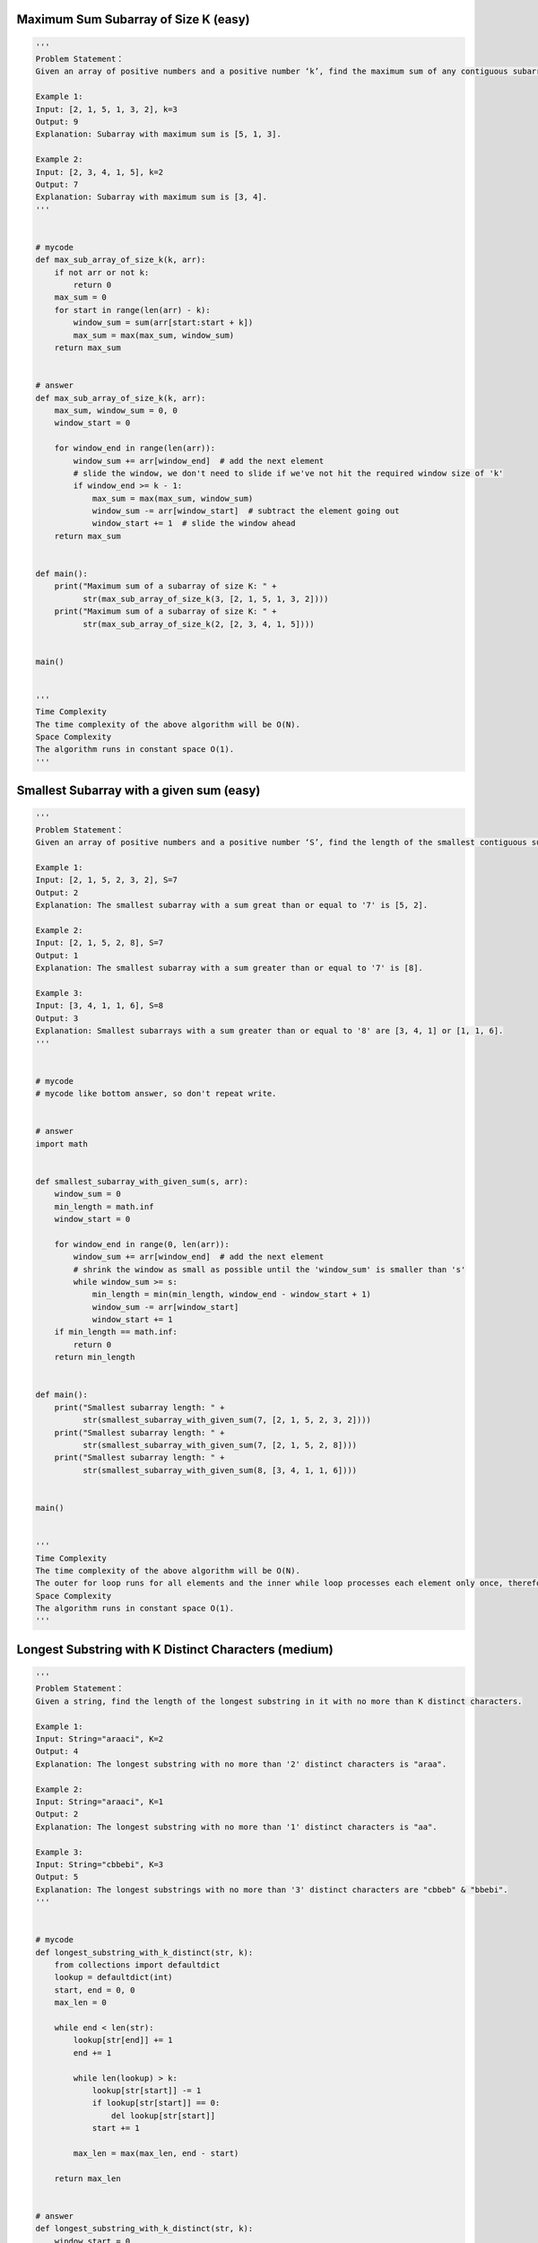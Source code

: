 Maximum Sum Subarray of Size K (easy)
--------------------------------------------------------------
.. code:: python

   '''
   Problem Statement：
   Given an array of positive numbers and a positive number ‘k’, find the maximum sum of any contiguous subarray of size ‘k’.

   Example 1:
   Input: [2, 1, 5, 1, 3, 2], k=3
   Output: 9
   Explanation: Subarray with maximum sum is [5, 1, 3].

   Example 2:
   Input: [2, 3, 4, 1, 5], k=2
   Output: 7
   Explanation: Subarray with maximum sum is [3, 4].
   '''


   # mycode
   def max_sub_array_of_size_k(k, arr):
       if not arr or not k:
           return 0
       max_sum = 0
       for start in range(len(arr) - k):
           window_sum = sum(arr[start:start + k])
           max_sum = max(max_sum, window_sum)
       return max_sum


   # answer
   def max_sub_array_of_size_k(k, arr):
       max_sum, window_sum = 0, 0
       window_start = 0

       for window_end in range(len(arr)):
           window_sum += arr[window_end]  # add the next element
           # slide the window, we don't need to slide if we've not hit the required window size of 'k'
           if window_end >= k - 1:
               max_sum = max(max_sum, window_sum)
               window_sum -= arr[window_start]  # subtract the element going out
               window_start += 1  # slide the window ahead
       return max_sum


   def main():
       print("Maximum sum of a subarray of size K: " +
             str(max_sub_array_of_size_k(3, [2, 1, 5, 1, 3, 2])))
       print("Maximum sum of a subarray of size K: " +
             str(max_sub_array_of_size_k(2, [2, 3, 4, 1, 5])))


   main()


   '''
   Time Complexity
   The time complexity of the above algorithm will be O(N).
   Space Complexity
   The algorithm runs in constant space O(1).
   '''

Smallest Subarray with a given sum (easy)
--------------------------------------------------------------
.. code:: python

   '''
   Problem Statement：
   Given an array of positive numbers and a positive number ‘S’, find the length of the smallest contiguous subarray whose sum is greater than or equal to ‘S’. Return 0, if no such subarray exists.

   Example 1:
   Input: [2, 1, 5, 2, 3, 2], S=7
   Output: 2
   Explanation: The smallest subarray with a sum great than or equal to '7' is [5, 2].

   Example 2:
   Input: [2, 1, 5, 2, 8], S=7
   Output: 1
   Explanation: The smallest subarray with a sum greater than or equal to '7' is [8].

   Example 3:
   Input: [3, 4, 1, 1, 6], S=8
   Output: 3
   Explanation: Smallest subarrays with a sum greater than or equal to '8' are [3, 4, 1] or [1, 1, 6].
   '''


   # mycode
   # mycode like bottom answer, so don't repeat write.


   # answer
   import math


   def smallest_subarray_with_given_sum(s, arr):
       window_sum = 0
       min_length = math.inf
       window_start = 0

       for window_end in range(0, len(arr)):
           window_sum += arr[window_end]  # add the next element
           # shrink the window as small as possible until the 'window_sum' is smaller than 's'
           while window_sum >= s:
               min_length = min(min_length, window_end - window_start + 1)
               window_sum -= arr[window_start]
               window_start += 1
       if min_length == math.inf:
           return 0
       return min_length


   def main():
       print("Smallest subarray length: " +
             str(smallest_subarray_with_given_sum(7, [2, 1, 5, 2, 3, 2])))
       print("Smallest subarray length: " +
             str(smallest_subarray_with_given_sum(7, [2, 1, 5, 2, 8])))
       print("Smallest subarray length: " +
             str(smallest_subarray_with_given_sum(8, [3, 4, 1, 1, 6])))


   main()


   '''
   Time Complexity
   The time complexity of the above algorithm will be O(N).
   The outer for loop runs for all elements and the inner while loop processes each element only once, therefore the time complexity of the algorithm will be O(N+N) which is asymptotically equivalent to O(N).
   Space Complexity
   The algorithm runs in constant space O(1).
   '''

Longest Substring with K Distinct Characters (medium)
--------------------------------------------------------------
.. code:: python

   '''
   Problem Statement：
   Given a string, find the length of the longest substring in it with no more than K distinct characters.

   Example 1:
   Input: String="araaci", K=2
   Output: 4
   Explanation: The longest substring with no more than '2' distinct characters is "araa".

   Example 2:
   Input: String="araaci", K=1
   Output: 2
   Explanation: The longest substring with no more than '1' distinct characters is "aa".

   Example 3:
   Input: String="cbbebi", K=3
   Output: 5
   Explanation: The longest substrings with no more than '3' distinct characters are "cbbeb" & "bbebi".
   '''


   # mycode
   def longest_substring_with_k_distinct(str, k):
       from collections import defaultdict
       lookup = defaultdict(int)
       start, end = 0, 0
       max_len = 0

       while end < len(str):
           lookup[str[end]] += 1
           end += 1

           while len(lookup) > k:
               lookup[str[start]] -= 1
               if lookup[str[start]] == 0:
                   del lookup[str[start]]
               start += 1

           max_len = max(max_len, end - start)

       return max_len


   # answer
   def longest_substring_with_k_distinct(str, k):
       window_start = 0
       max_length = 0
       char_frequency = {}

       # in the following loop we'll try to extend the range [window_start, window_end]
       for window_end in range(len(str)):
           right_char = str[window_end]
           if right_char not in char_frequency:
               char_frequency[right_char] = 0
           char_frequency[right_char] += 1

           # shrink the sliding window, until we are left with 'k' distinct characters in the char_frequency
           while len(char_frequency) > k:
               left_char = str[window_start]
               char_frequency[left_char] -= 1
               if char_frequency[left_char] == 0:
                   del char_frequency[left_char]
               window_start += 1  # shrink the window
           # remember the maximum length so far
           max_length = max(max_length, window_end - window_start + 1)
       return max_length


   def main():
       print("Length of the longest substring: " +
             str(longest_substring_with_k_distinct("araaci", 2)))
       print("Length of the longest substring: " +
             str(longest_substring_with_k_distinct("araaci", 1)))
       print("Length of the longest substring: " +
             str(longest_substring_with_k_distinct("cbbebi", 3)))


   main()


   '''
   Time Complexity
   The time complexity of the above algorithm will be O(N) where ‘N’ is the number of characters in the input string.
   The outer for loop runs for all characters and the inner while loop processes each character only once, therefore the time complexity of the algorithm will be O(N+N) which is asymptotically equivalent to O(N).
   Space Complexity
   The space complexity of the algorithm is O(K), as we will be storing a maximum of ‘K+1’ characters in the HashMap.
   '''

Fruits into Baskets (medium)
--------------------------------------------------------------
.. code:: python

   '''
   Problem Statement：
   Given an array of characters where each character represents a fruit tree, you are given two baskets and your goal is to put maximum number of fruits in each basket. The only restriction is that each basket can have only one type of fruit.
   You can start with any tree, but once you have started you can’t skip a tree. You will pick one fruit from each tree until you cannot, i.e., you will stop when you have to pick from a third fruit type.
   Write a function to return the maximum number of fruits in both the baskets.

   Example 1:
   Input: Fruit=['A', 'B', 'C', 'A', 'C']
   Output: 3
   Explanation: We can put 2 'C' in one basket and one 'A' in the other from the subarray ['C', 'A', 'C']

   Example 2:
   Input: Fruit=['A', 'B', 'C', 'B', 'B', 'C']
   Output: 5
   Explanation: We can put 3 'B' in one basket and two 'C' in the other basket.
   This can be done if we start with the second letter: ['B', 'C', 'B', 'B', 'C']
   '''


   # mycode
   def fruits_into_baskets(fruits):
       from collections import defaultdict
       lookup = defaultdict(int)
       start, end = 0, 0
       max_len = 0

       while end < len(fruits):
           lookup[fruits[end]] += 1
           end += 1

           while len(lookup) > 2:
               lookup[fruits[start]] -= 1
               if lookup[fruits[start]] == 0:
                   del lookup[fruits[start]]
               start += 1

           max_len = max(max_len, end - start)

       return max_len


   # answer
   def fruits_into_baskets(fruits):
       window_start = 0
       max_length = 0
       fruit_frequency = {}

       # try to extend the range [window_start, window_end]
       for window_end in range(len(fruits)):
           right_fruit = fruits[window_end]
           if right_fruit not in fruit_frequency:
               fruit_frequency[right_fruit] = 0
           fruit_frequency[right_fruit] += 1

           # shrink the sliding window, until we are left with '2' fruits in the fruit frequency dictionary
           while len(fruit_frequency) > 2:
               left_fruit = fruits[window_start]
               fruit_frequency[left_fruit] -= 1
               if fruit_frequency[left_fruit] == 0:
                   del fruit_frequency[left_fruit]
               window_start += 1  # shrink the window
           max_length = max(max_length, window_end - window_start + 1)
       return max_length


   def main():
       print("Maximum number of fruits: " +
             str(fruits_into_baskets(['A', 'B', 'C', 'A', 'C'])))
       print("Maximum number of fruits: " +
             str(fruits_into_baskets(['A', 'B', 'C', 'B', 'B', 'C'])))


   main()


   '''
   Time Complexity
   The time complexity of the above algorithm will be O(N) where ‘N’ is the number of characters in the input array.
   The outer for loop runs for all characters and the inner while loop processes each character only once, therefore the time complexity of the algorithm will be O(N+N)which is asymptotically equivalent to O(N).
   Space Complexity
   The algorithm runs in constant space O(1) as there can be a maximum of three types of fruits stored in the frequency map.
   Similar Problems
   Problem 1: Longest Substring with at most 2 distinct characters
   Given a string, find the length of the longest substring in it with at most two distinct characters.
   Solution: This problem is exactly similar to our parent problem.
   '''

No-repeat Substring (hard)
--------------------------------------------------------------
.. code:: python

   '''
   Problem Statement：
   Given a string, find the length of the longest substring which has no repeating characters.

   Example 1:
   Input: String="aabccbb"
   Output: 3
   Explanation: The longest substring without any repeating characters is "abc".

   Example 2:
   Input: String="abbbb"
   Output: 2
   Explanation: The longest substring without any repeating characters is "ab".

   Example 3:
   Input: String="abccde"
   Output: 3
   Explanation: Longest substrings without any repeating characters are "abc" & "cde".
   '''


   # mycode
   def non_repeat_substring(str):
       max_len, win_start = 0, 0
       dict_str = {}

       for win_end in range(len(str)):
           if str[win_end] not in dict_str:
               dict_str[str[win_end]] = 1
           else:
               dict_str[str[win_end]] += 1

           while len(dict_str) < sum(dict_str.values()):
               if dict_str[str[win_start]] == 1:
                   del dict_str[str[win_start]]
               else:
                   dict_str[str[win_start]] -= 1
               win_start += 1

           if len(dict_str) == sum(dict_str.values()):
               max_len = max(max_len, len(dict_str))
       return max_len


   # answer
   def non_repeat_substring(str):
       window_start = 0
       max_length = 0
       char_index_map = {}

       # try to extend the range [windowStart, windowEnd]
       for window_end in range(len(str)):
           right_char = str[window_end]
           # if the map already contains the 'right_char', shrink the window from the beginning so that
           # we have only one occurrence of 'right_char'
           if right_char in char_index_map:
               # this is tricky; in the current window, we will not have any 'right_char' after its previous index
               # and if 'window_start' is already ahead of the last index of 'right_char', we'll keep 'window_start'
               window_start = max(window_start, char_index_map[right_char] + 1)
           # insert the 'right_char' into the map
           char_index_map[right_char] = window_end
           # remember the maximum length so far
           max_length = max(max_length, window_end - window_start + 1)
       return max_length


   def main():
       print("Length of the longest substring: " +
             str(non_repeat_substring("aabccbb")))
       print("Length of the longest substring: " +
             str(non_repeat_substring("abbbb")))
       print("Length of the longest substring: " +
             str(non_repeat_substring("abccde")))


   main()


   '''
   Time Complexity
   The time complexity of the above algorithm will be O(N) where ‘N’ is the number of characters in the input string.
   Space Complexity
   The space complexity of the algorithm will be O(K) where KK is the number of distinct characters in the input string.
   This also means K<=N, because in the worst case, the whole string might not have any repeating character so the entire string will be added to the HashMap.
   Having said that, since we can expect a fixed set of characters in the input string (e.g., 26 for English letters), we can say that the algorithm runs in fixed space O(1); in this case, we can use a fixed-size array instead of the HashMap.
   '''

Longest Substring with Same Letters after Replacement (hard)
--------------------------------------------------------------
.. code:: python

   '''
   Problem Statement：
   Given a string with lowercase letters only, if you are allowed to replace no more than ‘k’ letters with any letter, find the length of the longest substring having the same letters after replacement.

   Example 1:
   Input: String="aabccbb", k=2
   Output: 5
   Explanation: Replace the two 'c' with 'b' to have a longest repeating substring "bbbbb".

   Example 2:
   Input: String="abbcb", k=1
   Output: 4
   Explanation: Replace the 'c' with 'b' to have a longest repeating substring "bbbb".

   Example 3:
   Input: String="abccde", k=1
   Output: 3
   Explanation: Replace the 'b' or 'd' with 'c' to have the longest repeating substring "ccc".
   '''


   # mycode
   def length_of_longest_substring(str, k):
       # TODO: Write your code here
       win_start, max_len, cnt = 0, 0, 0
       dict_str = {}

       for win_end in range(len(str)):
           if str[win_end] not in dict_str:
               dict_str[str[win_end]] = 1
           else:
               dict_str[str[win_end]] += 1

           cnt = max(dict_str.values())
           while win_end - win_start + 1 - cnt > k:
               dict_str[str[win_start]] -= 1
               win_start += 1

           max_len = max(max_len, win_end - win_start + 1)

       return max_len


   # answer
   def length_of_longest_substring(str, k):
       window_start, max_length, max_repeat_letter_count = 0, 0, 0
       frequency_map = {}

       # Try to extend the range [window_start, window_end]
       for window_end in range(len(str)):
           right_char = str[window_end]
           if right_char not in frequency_map:
               frequency_map[right_char] = 0
           frequency_map[right_char] += 1
           max_repeat_letter_count = max(max_repeat_letter_count,
                                         frequency_map[right_char])

           # Current window size is from window_start to window_end, overall we have a letter which is
           # repeating 'max_repeat_letter_count' times, this means we can have a window which has one letter
           # repeating 'max_repeat_letter_count' times and the remaining letters we should replace.
           # if the remaining letters are more than 'k', it is the time to shrink the window as we
           # are not allowed to replace more than 'k' letters
           if (window_end - window_start + 1 - max_repeat_letter_count) > k:
               left_char = str[window_start]
               frequency_map[left_char] -= 1
               window_start += 1

           max_length = max(max_length, window_end - window_start + 1)
       return max_length


   def main():
       print(length_of_longest_substring("aabccbb", 2))
       print(length_of_longest_substring("abbcb", 1))
       print(length_of_longest_substring("abccde", 1))


   main()


   '''
   Time Complexity
   The time complexity of the above algorithm will be O(N) where ‘N’ is the number of letters in the input string.
   Space Complexity
   As we are expecting only the lower case letters in the input string, we can conclude that the space complexity will be O(26), to store each letter’s frequency in the HashMap, which is asymptotically equal to O(1).
   '''

Longest Subarray with Ones after Replacement (hard)
--------------------------------------------------------------
.. code:: python

   '''
   Problem Statement：
   Given an array containing 0s and 1s, if you are allowed to replace no more than ‘k’ 0s with 1s, find the length of the longest contiguous subarray having all 1s.

   Example 1:
   Input: Array=[0, 1, 1, 0, 0, 0, 1, 1, 0, 1, 1], k=2
   Output: 6
   Explanation: Replace the '0' at index 5 and 8 to have the longest contiguous subarray of 1s having length 6.

   Example 2:
   Input: Array=[0, 1, 0, 0, 1, 1, 0, 1, 1, 0, 0, 1, 1], k=3
   Output: 9
   Explanation: Replace the '0' at index 6, 9, and 10 to have the longest contiguous subarray of 1s having length 9.
   '''


   # mycode
   def length_of_longest_substring(arr, k):
       win_start, max_len, cnt = 0, 0, 0
       zero_posi = [0] * (k + 1)

       for win_end in range(len(arr)):
           if arr[win_end] == 0:
               cnt += 1
               zero_posi[cnt - 1] = win_end

               if cnt > k:
                   win_start = zero_posi[0] + 1
                   zero_posi = zero_posi[1:] + [0]
                   cnt -= 1

           max_len = max(max_len, win_end - win_start + 1)

       return max_len


   # answer
   def length_of_longest_substring(arr, k):
       window_start, max_length, max_ones_count = 0, 0, 0

       # Try to extend the range [window_start, window_end]
       for window_end in range(len(arr)):
           if arr[window_end] == 1:
               max_ones_count += 1

           # Current window size is from window_start to window_end, overall we have a maximum of 1s
           # repeating 'max_ones_count' times, this means we can have a window with 'max_ones_count' 1s
           # and the remaining are 0s which should replace with 1s.
           # now, if the remaining 1s are more than 'k', it is the time to shrink the window as we
           # are not allowed to replace more than 'k' 0s
           if (window_end - window_start + 1 - max_ones_count) > k:
               if arr[window_start] == 1:
                   max_ones_count -= 1
               window_start += 1

           max_length = max(max_length, window_end - window_start + 1)
       return max_length


   def main():
       print(length_of_longest_substring([0, 1, 1, 0, 0, 0, 1, 1, 0, 1, 1], 2))
       print(length_of_longest_substring([0, 1, 0, 0, 1, 1, 0, 1, 1, 0, 0, 1, 1], 3))


   main()


   '''
   Time Complexity
   The time complexity of the above algorithm will be O(N) where ‘N’ is the count of numbers in the input array.
   Space Complexity
   The algorithm runs in constant space O(1).
   '''

Problem Challenge 1 - Permutation in a String (hard)
--------------------------------------------------------------
.. code:: python

   '''
   Problem Challenge 1：
   Permutation in a String (hard)
   Given a string and a pattern, find out if the string contains any permutation of the pattern.
   Permutation is defined as the re-arranging of the characters of the string. For example, “abc” has the following six permutations:
   abc
   acb
   bac
   bca
   cab
   cba
   If a string has ‘n’ distinct characters it will have n!n! permutations.

   Example 1:
   Input: String="oidbcaf", Pattern="abc"
   Output: true
   Explanation: The string contains "bca" which is a permutation of the given pattern.

   Example 2:
   Input: String="odicf", Pattern="dc"
   Output: false
   Explanation: No permutation of the pattern is present in the given string as a substring.

   Example 3:
   Input: String="bcdxabcdy", Pattern="bcdyabcdx"
   Output: true
   Explanation: Both the string and the pattern are a permutation of each other.

   Example 4:
   Input: String="aaacb", Pattern="abc"
   Output: true
   Explanation: The string contains "acb" which is a permutation of the given pattern.
   '''


   # mycode
   def find_permutation(str, pattern):
       # TODO: Write your code here
       p_dict = {}
       s_dict = {}
       for p in pattern:
           if p not in p_dict:
               p_dict[p] = 1
           else:
               p_dict[p] += 1

       for s in range(len(str)):
           if s < len(pattern):
               if str[s] not in s_dict:
                   s_dict[str[s]] = 1
               else:
                   s_dict[str[s]] += 1

           else:
               if s_dict[str[s - len(pattern)]] == 1:
                   del s_dict[str[s - len(pattern)]]
               else:
                   s_dict[str[s - len(pattern)]] -= 1

               if str[s] not in s_dict:
                   s_dict[str[s]] = 1
               else:
                   s_dict[str[s]] += 1

           if s_dict == p_dict:
               return True
       return False


   # answer
   def find_permutation(str, pattern):
       window_start, matched = 0, 0
       char_frequency = {}

       for chr in pattern:
           if chr not in char_frequency:
               char_frequency[chr] = 0
           char_frequency[chr] += 1

       # our goal is to match all the characters from the 'char_frequency' with the current window
       # try to extend the range [window_start, window_end]
       for window_end in range(len(str)):
           right_char = str[window_end]
           if right_char in char_frequency:
               # decrement the frequency of matched character
               char_frequency[right_char] -= 1
               if char_frequency[right_char] == 0:
                   matched += 1

           if matched == len(char_frequency):
               return True

           # shrink the window by one character
           if window_end >= len(pattern) - 1:
               left_char = str[window_start]
               window_start += 1
               if left_char in char_frequency:
                   if char_frequency[left_char] == 0:
                       matched -= 1
                   char_frequency[left_char] += 1

       return False


   def main():
       print('Permutation exist: ' + str(find_permutation("oidbcaf", "abc")))
       print('Permutation exist: ' + str(find_permutation("odicf", "dc")))
       print('Permutation exist: ' +
             str(find_permutation("bcdxabcdy", "bcdyabcdx")))
       print('Permutation exist: ' + str(find_permutation("aaacb", "abc")))


   main()


   '''
   Time Complexity #
   The time complexity of the above algorithm will be O(N + M) where ‘N’ and ‘M’ are the number of characters in the input string and the pattern respectively.

   Space Complexity #
   The space complexity of the algorithm is O(M) since in the worst case,
   the whole pattern can have distinct characters which will go into the HashMap.
   '''

Problem Challenge 2 - String Anagrams (hard)
--------------------------------------------------------------
.. code:: python

   '''
   Problem Challenge 2：
   String Anagrams (hard)
   Given a string and a pattern, find all anagrams of the pattern in the given string.
   Anagram is actually a Permutation of a string. For example, “abc” has the following six anagrams:
   abc
   acb
   bac
   bca
   cab
   cba
   Write a function to return a list of starting indices of the anagrams of the pattern in the given string.

   Example 1:
   Input: String="ppqp", Pattern="pq"
   Output: [1, 2]
   Explanation: The two anagrams of the pattern in the given string are "pq" and "qp".

   Example 2:
   Input: String="abbcabc", Pattern="abc"
   Output: [2, 3, 4]
   Explanation: The three anagrams of the pattern in the given string are "bca", "cab", and "abc".
   '''


   # mycode
   def find_string_anagrams(str, pattern):
       result_indexes = []
       # TODO: Write your code here
       p_dict = {}
       s_dict = {}
       for p in pattern:
           if p not in p_dict:
               p_dict[p] = 1
           else:
               p_dict[p] += 1

       for s in range(len(str)):
           if s < len(pattern):
               if str[s] not in s_dict:
                   s_dict[str[s]] = 1
               else:
                   s_dict[str[s]] += 1

           else:
               if s_dict[str[s - len(pattern)]] == 1:
                   del s_dict[str[s - len(pattern)]]
               else:
                   s_dict[str[s - len(pattern)]] -= 1

               if str[s] not in s_dict:
                   s_dict[str[s]] = 1
               else:
                   s_dict[str[s]] += 1

           if s_dict == p_dict:
               result_indexes.append(s - len(pattern) + 1)
       return result_indexes


   # answer
   def find_string_anagrams(str, pattern):
       window_start, matched = 0, 0
       char_frequency = {}

       for chr in pattern:
           if chr not in char_frequency:
               char_frequency[chr] = 0
           char_frequency[chr] += 1

       result_indices = []
       # Our goal is to match all the characters from the 'char_frequency' with the current window
       # try to extend the range [window_start, window_end]
       for window_end in range(len(str)):
           right_char = str[window_end]
           if right_char in char_frequency:
               # Decrement the frequency of matched character
               char_frequency[right_char] -= 1
               if char_frequency[right_char] == 0:
                   matched += 1

           if matched == len(char_frequency):  # Have we found an anagram?
               result_indices.append(window_start)

           # Shrink the sliding window
           if window_end >= len(pattern) - 1:
               left_char = str[window_start]
               window_start += 1
               if left_char in char_frequency:
                   if char_frequency[left_char] == 0:
                       matched -= 1  # Before putting the character back, decrement the matched count
                   char_frequency[left_char] += 1  # Put the character back

       return result_indices


   def main():
       print(find_string_anagrams("ppqp", "pq"))
       print(find_string_anagrams("abbcabc", "abc"))


   main()


   '''
   Time Complexity
   The time complexity of the above algorithm will be O(N + M) where ‘N’ and ‘M’ are the number of characters in the input string and the pattern respectively.
   Space Complexity
   The space complexity of the algorithm is O(M) since in the worst case, the whole pattern can have distinct characters which will go into the HashMap.
   In the worst case, we also need O(N) space for the result list, this will happen when the pattern has only one character and the string contains only that character.
   '''

Problem Challenge 3 - Smallest Window containing Substring (hard)
------------------------------------------------------------------
.. code:: python

   '''
   Problem Challenge 3：
   Smallest Window containing Substring (hard)
   Given a string and a pattern, find the smallest substring in the given string which has all the characters of the given pattern.

   Example 1:
   Input: String="aabdec", Pattern="abc"
   Output: "abdec"
   Explanation: The smallest substring having all characters of the pattern is "abdec"

   Example 2:
   Input: String="abdabca", Pattern="abc"
   Output: "abc"
   Explanation: The smallest substring having all characters of the pattern is "abc".

   Example 3:
   Input: String="adcad", Pattern="abc"
   Output: ""
   Explanation: No substring in the given string has all characters of the pattern.
   '''


   # mycode
   import math


   def find_substring(str, pattern):
       # TODO: Write your code here
       p_dict = {}
       s_dict = {}
       result = ""

       win_start, min_len = 0, math.inf

       for p in pattern:
           if p not in p_dict:
               p_dict[p] = 1
           else:
               p_dict[p] += 1

       for win_end in range(len(str)):
           if str[win_end] not in s_dict:
               s_dict[str[win_end]] = 1
           else:
               s_dict[str[win_end]] += 1

           print(s_dict)

           while set(p_dict.keys()).issubset(set(s_dict.keys())):
               if win_end - win_start + 1 < min_len:
                   min_len = win_end - win_start + 1
                   if win_end == len(str) - 1:
                       result = str[win_start:]
                   else:
                       result = str[win_start:win_end + 1]

               if s_dict[str[win_start]] == 1:
                   del s_dict[str[win_start]]
               else:
                   s_dict[str[win_start]] -= 1
               win_start += 1

       return result


   # answer
   def find_substring(str, pattern):
       window_start, matched, substr_start = 0, 0, 0
       min_length = len(str) + 1
       char_frequency = {}

       for chr in pattern:
           if chr not in char_frequency:
               char_frequency[chr] = 0
           char_frequency[chr] += 1

       # try to extend the range [window_start, window_end]
       for window_end in range(len(str)):
           right_char = str[window_end]
           if right_char in char_frequency:
               char_frequency[right_char] -= 1
               if char_frequency[
                       right_char] >= 0:  # Count every matching of a character
                   matched += 1

           # Shrink the window if we can, finish as soon as we remove a matched character
           while matched == len(pattern):
               if min_length > window_end - window_start + 1:
                   min_length = window_end - window_start + 1
                   substr_start = window_start

               left_char = str[window_start]
               window_start += 1
               if left_char in char_frequency:
                   # Note that we could have redundant matching characters, therefore we'll decrement the
                   # matched count only when a useful occurrence of a matched character is going out of the window
                   if char_frequency[left_char] == 0:
                       matched -= 1
                   char_frequency[left_char] += 1

       if min_length > len(str):
           return ""
       return str[substr_start:substr_start + min_length]


   def main():
       print(find_substring("aabdec", "abc"))
       print(find_substring("abdabca", "abc"))
       print(find_substring("adcad", "abc"))


   main()


   '''
   Time Complexity
   The time complexity of the above algorithm will be O(N + M) where ‘N’ and ‘M’ are the number of characters in the input string and the pattern respectively.
   Space Complexity
   The space complexity of the algorithm is O(M) since in the worst case, the whole pattern can have distinct characters which will go into the HashMap.
   In the worst case, we also need O(N) space for the resulting substring, which will happen when the input string is a permutation of the pattern.
   '''

Problem Challenge 4 - Words Concatenation (hard)
------------------------------------------------------------------
.. code:: python

   '''
   Problem Challenge 4：
   Words Concatenation (hard)
   Given a string and a list of words, find all the starting indices of substrings in the given string that are a concatenation of all the given words exactly once without any overlapping of words. It is given that all words are of the same length.

   Example 1:
   Input: String="catfoxcat", Words=["cat", "fox"]
   Output: [0, 3]
   Explanation: The two substring containing both the words are "catfox" & "foxcat".

   Example 2:
   Input: String="catcatfoxfox", Words=["cat", "fox"]
   Output: [3]
   Explanation: The only substring containing both the words is "catfox".
   '''


   # mycode
   def find_word_concatenation(str, words):
       result_indices = []
       word_count = len(words)
       word_len = len(words[0])

       for i in range(len(str) - word_count * word_len + 1):
           cnt = 0
           curr = str[i:i + word_count * word_len]

       for j in range(word_count):
           if words[j] not in curr:
               break
           else:
               cnt += 1

       if cnt == word_count:
           result_indices.append(i)

       return result_indices


   # answer
   def find_word_concatenation(str, words):
       if len(words) == 0 or len(words[0]) == 0:
           return []

       word_frequency = {}

       for word in words:
           if word not in word_frequency:
               word_frequency[word] = 0
               word_frequency[word] += 1

       result_indices = []
       words_count = len(words)
       word_length = len(words[0])

       for i in range((len(str) - words_count * word_length) + 1):
           words_seen = {}
           for j in range(0, words_count):
               next_word_index = i + j * word_length
               # Get the next word from the string
               word = str[next_word_index:next_word_index + word_length]
               if word not in word_frequency:  # Break if we don't need this word
                   break

           # Add the word to the 'words_seen' map
           if word not in words_seen:
               words_seen[word] = 0
           words_seen[word] += 1

           # No need to process further if the word has higher frequency than required
           if words_seen[word] > word_frequency.get(word, 0):
               break

           if j + 1 == words_count:  # Store index if we have found all the words
               result_indices.append(i)

       return result_indices


   def main():
       print(find_word_concatenation("catfoxcat", ["cat", "fox"]))
       print(find_word_concatenation("catcatfoxfox", ["cat", "fox"]))


   main()


   '''
   Time Complexity
   The time complexity of the above algorithm will be O(N * M * Len) where ‘N’ is the number of characters in the given string,
   ‘M’ is the total number of words, and ‘Len’ is the length of a word.
   Space Complexity
   The space complexity of the algorithm is O(M) since at most, we will be storing all the words in the two HashMaps.
   In the worst case, we also need O(N) space for the resulting list. So, the overall space complexity of the algorithm will be O(M+N).
   '''

